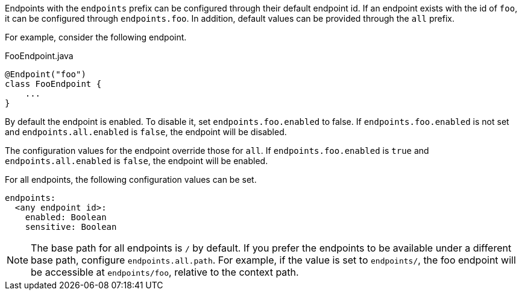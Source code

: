 Endpoints with the `endpoints` prefix can be configured through their default endpoint id. If an endpoint exists with the id of `foo`, it can be configured through `endpoints.foo`. In addition, default values can be provided through the `all` prefix.

For example, consider the following endpoint.

[source,java]
.FooEndpoint.java
----
@Endpoint("foo")
class FooEndpoint {
    ...
}
----

By default the endpoint is enabled. To disable it, set `endpoints.foo.enabled` to false. If `endpoints.foo.enabled` is not set and `endpoints.all.enabled` is `false`, the endpoint will be disabled.

The configuration values for the endpoint override those for `all`. If `endpoints.foo.enabled` is `true` and `endpoints.all.enabled` is `false`, the endpoint will be enabled.

For all endpoints, the following configuration values can be set.

[source,yaml]
----
endpoints:
  <any endpoint id>:
    enabled: Boolean
    sensitive: Boolean
----

NOTE: The base path for all endpoints is `/` by default. If you prefer the endpoints to be available under a different base path, configure `endpoints.all.path`. For example, if the value is set to `endpoints/`, the foo endpoint will be accessible at `endpoints/foo`, relative to the context path.
